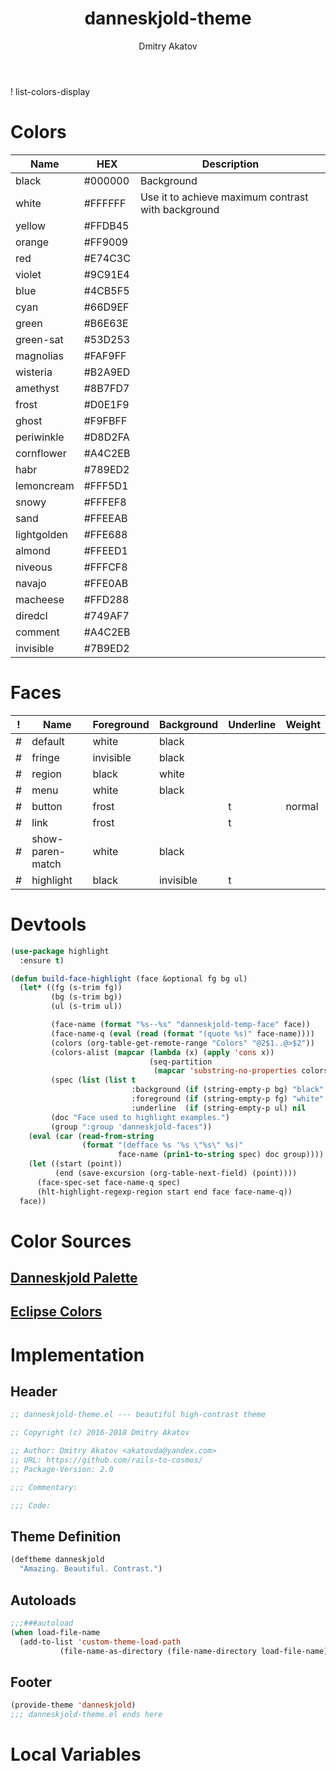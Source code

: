 #+TITLE: danneskjold-theme
#+AUTHOR: Dmitry Akatov
#+EMAIL: akatovda@yandex.com
#+CATEGORY: danneskjold-theme

! list-colors-display

* Colors
#+TBLNAME: Colors
| Name        | HEX     | Description                                        |
|-------------+---------+----------------------------------------------------|
| black       | #000000 | Background                                         |
| white       | #FFFFFF | Use it to achieve maximum contrast with background |
| yellow      | #FFDB45 |                                                    |
| orange      | #FF9009 |                                                    |
| red         | #E74C3C |                                                    |
| violet      | #9C91E4 |                                                    |
| blue        | #4CB5F5 |                                                    |
| cyan        | #66D9EF |                                                    |
| green       | #B6E63E |                                                    |
| green-sat   | #53D253 |                                                    |
|-------------+---------+----------------------------------------------------|
| magnolias   | #FAF9FF |                                                    |
| wisteria    | #B2A9ED |                                                    |
| amethyst    | #8B7FD7 |                                                    |
| frost       | #D0E1F9 |                                                    |
| ghost       | #F9FBFF |                                                    |
| periwinkle  | #D8D2FA |                                                    |
| cornflower  | #A4C2EB |                                                    |
| habr        | #789ED2 |                                                    |
| lemoncream  | #FFF5D1 |                                                    |
| snowy       | #FFFEF8 |                                                    |
| sand        | #FFEEAB |                                                    |
| lightgolden | #FFE688 |                                                    |
| almond      | #FFEED1 |                                                    |
| niveous     | #FFFCF8 |                                                    |
| navajo      | #FFE0AB |                                                    |
| macheese    | #FFD288 |                                                    |
| diredcl     | #749AF7 |                                                    |
|-------------+---------+----------------------------------------------------|
| comment     | #A4C2EB |                                                    |
| invisible   | #7B9ED2 |                                                    |

* Faces
#+TBLNAME: Faces
| ! | Name             | Foreground | Background | Underline | Weight |
|---+------------------+------------+------------+-----------+--------|
| # | default          | white      | black      |           |        |
| # | fringe           | invisible  | black      |           |        |
| # | region           | black      | white      |           |        |
| # | menu             | white      | black      |           |        |
| # | button           | frost      |            | t         | normal |
| # | link             | frost      |            | t         |        |
|---+------------------+------------+------------+-----------+--------|
| # | show-paren-match | white      | black      |           |        |
| # | highlight        | black      | invisible  | t         |        |
#+TBLFM: $2='(build-face-highlight $Name $Foreground $Background $Underline)
* Devtools
#+BEGIN_SRC emacs-lisp :results silent
(use-package highlight
  :ensure t)

(defun build-face-highlight (face &optional fg bg ul)
  (let* ((fg (s-trim fg))
         (bg (s-trim bg))
         (ul (s-trim ul))

         (face-name (format "%s--%s" "danneskjold-temp-face" face))
         (face-name-q (eval (read (format "(quote %s)" face-name))))
         (colors (org-table-get-remote-range "Colors" "@2$1..@>$2"))
         (colors-alist (mapcar (lambda (x) (apply 'cons x))
                               (seq-partition
                                (mapcar 'substring-no-properties colors) 2)))
         (spec (list (list t
                           :background (if (string-empty-p bg) "black" (or (alist-get bg colors-alist nil nil 'string=) bg))
                           :foreground (if (string-empty-p fg) "white" (or (alist-get fg colors-alist nil nil 'string=) fg))
                           :underline  (if (string-empty-p ul) nil     ul))))
         (doc "Face used to highlight examples.")
         (group ":group 'danneskjold-faces"))
    (eval (car (read-from-string
                (format "(defface %s '%s \"%s\" %s)"
                        face-name (prin1-to-string spec) doc group))))
    (let ((start (point))
          (end (save-excursion (org-table-next-field) (point))))
      (face-spec-set face-name-q spec)
      (hlt-highlight-regexp-region start end face face-name-q))
  face))
#+END_SRC
* Color Sources
** [[http://paletton.com/#uid=73E0u0k5MYN00++0R+XaxTye+Kt][Danneskjold Palette]]
** [[http://eclipsecolorthemes.org/?view=theme&id=1][Eclipse Colors]]
* Implementation
** Header
#+BEGIN_SRC emacs-lisp
;; danneskjold-theme.el --- beautiful high-contrast theme

;; Copyright (c) 2016-2018 Dmitry Akatov

;; Author: Dmitry Akatov <akatovda@yandex.com>
;; URL: https://github.com/rails-to-cosmos/
;; Package-Version: 2.0

;;; Commentary:

;;; Code:
#+END_SRC
** Theme Definition
#+BEGIN_SRC emacs-lisp
(deftheme danneskjold
  "Amazing. Beautiful. Contrast.")
#+END_SRC
** Autoloads
#+BEGIN_SRC emacs-lisp
;;;###autoload
(when load-file-name
  (add-to-list 'custom-theme-load-path
	       (file-name-as-directory (file-name-directory load-file-name))))
#+END_SRC
** Footer
#+BEGIN_SRC emacs-lisp
(provide-theme 'danneskjold)
;;; danneskjold-theme.el ends here
#+END_SRC
* Local Variables
# CONSTANTS: org-table-separator-space=" "
# Local Variables:
# firestarter: (org-babel-tangle)
# eval: (rainbow-mode)
# eval: (face-remap-add-relative 'org-table :foreground "#7B9ED2")
# eval: (face-remap-add-relative 'org-formula :foreground "#D0E1F9")
# End:
